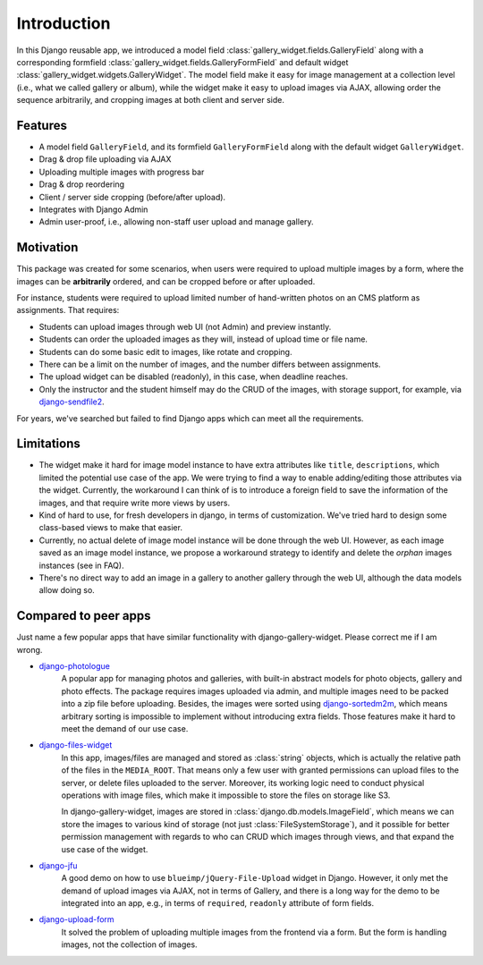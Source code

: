 Introduction
============

In this Django reusable app, we introduced a model field :class:`gallery_widget.fields.GalleryField`
along with a corresponding formfield :class:`gallery_widget.fields.GalleryFormField` and default
widget :class:`gallery_widget.widgets.GalleryWidget`. The model field
make it easy for image management at a collection level (i.e., what we called gallery or album),
while the widget make it easy to upload images via AJAX, allowing order the sequence arbitrarily,
and cropping images at both client and server side.

Features
**********

- A model field ``GalleryField``, and its formfield ``GalleryFormField`` along with the default
  widget ``GalleryWidget``.
- Drag & drop file uploading via AJAX
- Uploading multiple images with progress bar
- Drag & drop reordering
- Client / server side cropping (before/after upload).
- Integrates with Django Admin
- Admin user-proof, i.e., allowing non-staff user upload and manage gallery.


Motivation
**********

This package was created for some scenarios, when users were required to upload
multiple images by a form, where the images can be **arbitrarily** ordered, and can
be cropped before or after uploaded.

For instance, students were required to upload limited number of hand-written photos on an
CMS platform as assignments. That requires:

-  Students can upload images through web UI (not Admin) and preview instantly.
-  Students can order the uploaded images as they will, instead of upload time or file name.
-  Students can do some basic edit to images, like rotate and cropping.
-  There can be a limit on the number of images, and the number differs between assignments.
-  The upload widget can be disabled (readonly), in this case, when deadline reaches.
-  Only the instructor and the student himself may do the CRUD of the images,
   with storage support, for example, via
   `django-sendfile2 <https://github.com/moggers87/django-sendfile2>`_.

For years, we've searched but failed to find Django apps which can meet all the requirements.


Limitations
***********

- The widget make it hard for image model instance to have extra attributes like
  ``title``, ``descriptions``, which limited the potential use case of the app.
  We were trying to find a way to enable adding/editing those attributes via the
  widget. Currently, the workaround I can think of is to introduce a foreign
  field to save the information of the images, and that require write more views
  by users.

- Kind of hard to use, for fresh developers in django, in terms of customization.
  We've tried hard to design some class-based views to make that easier.

- Currently, no actual delete of image model instance will be done through the web UI.
  However, as each image saved as an image model instance, we propose a workaround
  strategy to identify and delete the `orphan` images instances (see in FAQ).

- There's no direct way to add an image in a gallery to another gallery through the web
  UI, although the data models allow doing so.


Compared to peer apps
**********************

Just name a few popular apps that have similar functionality with django-gallery-widget.
Please correct me if I am wrong.

- `django-photologue <https://github.com/richardbarran/django-photologue>`_
   A popular app for managing photos and galleries, with built-in abstract models for
   photo objects, gallery and photo effects. The package
   requires images uploaded via admin, and multiple images need to be packed into a zip
   file before uploading. Besides, the images were sorted using
   `django-sortedm2m <https://github.com/jazzband/django-sortedm2m>`_, which means arbitrary
   sorting is impossible to implement without introducing extra fields.
   Those features make it hard to meet the demand of our use case.

- `django-files-widget <https://github.com/TND/django-files-widget>`_
   In this app, images/files are managed and stored as :class:`string` objects,
   which is actually the relative path of the files in the ``MEDIA_ROOT``. That means only a
   few user with granted permissions can upload files to the server, or delete files uploaded
   to the server. Moreover, its working logic need to conduct physical operations with image
   files, which make it impossible to store the files on storage like S3.

   In django-gallery-widget, images are stored in :class:`django.db.models.ImageField`, which
   means we can store the images to various kind of storage (not just :class:`FileSystemStorage`),
   and it possible for better permission management with regards to
   who can CRUD which images through views, and that expand the use case of the widget.

- `django-jfu <https://github.com/Alem/django-jfu>`_
   A good demo on how to use ``blueimp/jQuery-File-Upload`` widget in Django. However,
   it only met the demand of upload images via AJAX, not in terms of Gallery, and there is
   a long way for the demo to be integrated into an app, e.g., in terms of ``required``,
   ``readonly`` attribute of form fields.

- `django-upload-form <https://github.com/morlandi/django-upload-form>`_
   It solved the problem of uploading multiple images from the frontend via a form.
   But the form is handling images, not the collection of images.
